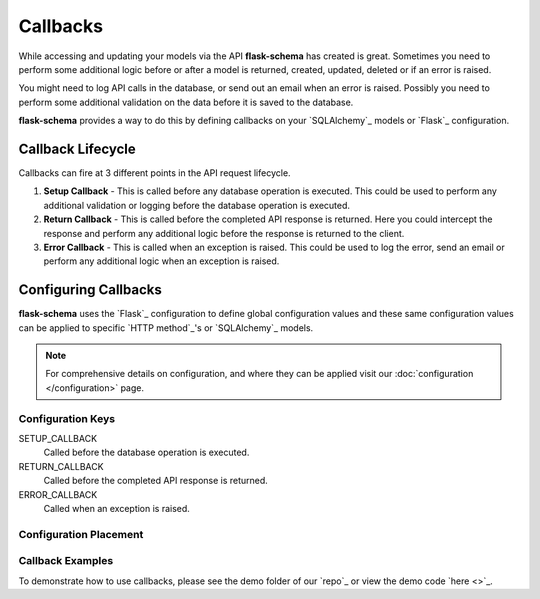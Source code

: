 Callbacks
=========================================

While accessing and updating your models via the API **flask-schema** has created is great. Sometimes you need to
perform some additional logic before or after a model is returned, created, updated, deleted or if an error is raised.

You might need to log API calls in the database, or send out an email when an error is raised. Possibly you need to
perform some additional validation on the data before it is saved to the database.

**flask-schema** provides a way to do this by defining callbacks on your `SQLAlchemy`_ models or `Flask`_ configuration.

Callback Lifecycle
---------------------

Callbacks can fire at 3 different points in the API request lifecycle.

1. **Setup Callback** - This is called before any database operation is executed. This could be used to perform any
   additional validation or logging before the database operation is executed.

2. **Return Callback** - This is called before the completed API response is returned. Here you could intercept the
   response and perform any additional logic before the response is returned to the client.

3. **Error Callback** - This is called when an exception is raised. This could be used to log the error, send an email
   or perform any additional logic when an exception is raised.

Configuring Callbacks
---------------------------

**flask-schema** uses the `Flask`_ configuration to define global configuration values and these same configuration
values can be applied to specific `HTTP method`_'s or `SQLAlchemy`_ models.

.. note:: For comprehensive details on configuration, and where they can be applied visit our :doc:`configuration </configuration>` page.

Configuration Keys
^^^^^^^^^^^^^^^^^^^^^

SETUP_CALLBACK
    Called before the database operation is executed.

RETURN_CALLBACK
    Called before the completed API response is returned.

ERROR_CALLBACK
    Called when an exception is raised.

Configuration Placement
^^^^^^^^^^^^^^^^^^^^^^^^^^^^

.. dropdown:: Flask Global Configuration


    These configuration values can be set in your `Flask`_ configuration and will apply to all endpoints unless a more
    specific value is set.

        Using the structure of ``API_{configuration_key}``

        i.e  API_SETUP_CALLBACK = my_setup_callback

    - `API_SETUP_CALLBACK <configuration.html#SETUP_CALLBACK>`_ - ``callable`` object to be executed before any database operation is executed.
    - `API_RETURN_CALLBACK <configuration.html#RETURN_CALLBACK>`_ - ``callable`` object to be executed before the completed API response is returned.
    - `API_ERROR_CALLBACK <configuration.html#ERROR_CALLBACK>`_ - ``callable`` object to be executed when an exception is raised.

.. dropdown:: Flask Method Based Configuration


    These methods will override any global configuration values for the specific `HTTP method`_ and are set in your `Flask`_
    configuration.

        Using the structure of ``API_{method}_{configuration_key}``

        i.e  API_GET_SETUP_CALLBACK = my_get_setup_callback

    - `API_GET_SETUP_CALLBACK <configuration.html#SETUP_CALLBACK>`_ - ``callable`` object to be executed before any `GET` database operation is executed.
    - `API_POST_RETURN_CALLBACK <configuration.html#RETURN_CALLBACK>`_ - ``callable`` object to be executed before a completed `POST` API response is returned.
    - `API_DELETE_ERROR_CALLBACK <configuration.html#ERROR_CALLBACK>`_ - ``callable`` object to be executed when a `DELETE` API call has an exception raised.

.. dropdown:: SQLAlchemy Model Configuration


    These override any of the previous configuration values, only overridden by method based model configuration. These
    functions will apply to ANY endpoint for the model.

        Using the structure of ``{configuration_key}`` in lower case.

        Applied to the ``Meta`` class of the model.

    i.e

    .. code:: python

        class MyModel(db.Model):
            class Meta:
                setup_callback = my_setup_callback

    Example Configuration Values:

    - `setup_callback <configuration.html#SETUP_CALLBACK>`_ - ``callable`` object to be executed before database operation is executed on the model.
    - `return_callback <configuration.html#RETURN_CALLBACK>`_ - ``callable`` object to be executed before a completed request for this model is returned by the API.
    - `error_callback <configuration.html#ERROR_CALLBACK>`_ - ``callable`` object to be executed when a API call has an exception raised for this models endpoint.


.. dropdown:: SQLAlchemy Model Method Based Configuration

    These take the highest priority and will override all other configuration values, and are set directly in the models

        Using the structure of ``{method}_{configuration_key}`` in lower case.

        Applied to the ``Meta`` class of the model.

    i.e

    .. code:: python

        class MyModel(db.Model):
            class Meta:
                get_setup_callback = my_get_setup_callback
                post_error_callback = my_post_error_callback

    Example Configuration Values:

    - `get_setup_callback <configuration.html#SETUP_CALLBACK>`_ - ``callable`` object to be executed before any `GET` database operation is executed on the model.
    - `post_return_callback <configuration.html#RETURN_CALLBACK>`_ - ``callable`` object to be executed before a completed `POST` request for this model is returned by the API.
    - `delete_error_callback <configuration.html#ERROR_CALLBACK>`_ - ``callable`` object to be executed when a `DELETE` API call has an exception raised for this model's endpoint.


Callback Examples
^^^^^^^^^^^^^^^^^^^^^^^^^^^^

To demonstrate how to use callbacks, please see the demo folder of our `repo`_ or view the demo code `here <>`_.
